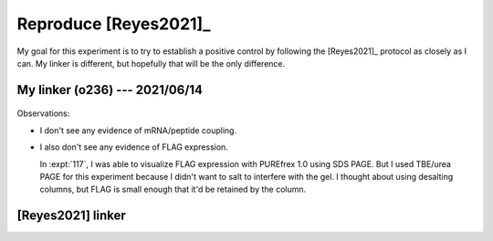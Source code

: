 **********************
Reproduce [Reyes2021]_
**********************

My goal for this experiment is to try to establish a positive control by 
following the [Reyes2021]_ protocol as closely as I can.  My linker is 
different, but hopefully that will be the only difference.

My linker (o236) --- 2021/06/14
===============================
.. protocol:: 20210614_reproduce_reyes2021.pdf 20210614_reproduce_reyes2021.txt

.. figure:: 20210614_reproduce_reyes2021.svg

Observations:

- I don't see any evidence of mRNA/peptide coupling.

- I also don't see any evidence of FLAG expression.

  In :expt:`117`, I was able to visualize FLAG expression with PUREfrex 1.0 
  using SDS PAGE.  But I used TBE/urea PAGE for this experiment because I 
  didn't want to salt to interfere with the gel.  I thought about using 
  desalting columns, but FLAG is small enough that it'd be retained by the 
  column.

[Reyes2021] linker
==================
